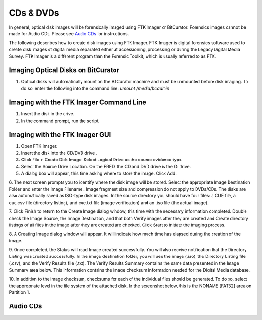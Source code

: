 CDs & DVDs
================================
In general, optical disk images will be forensically imaged using FTK Imager or BitCurator. Forensics images cannot be made for Audio CDs. Please see `Audio CDs`_ for instructions.

The following describes how to create disk images using FTK Imager. FTK
Imager is digital forensics software used to create disk images of
digital media separated either at accessioning, processing or during the
Legacy Digital Media Survey. FTK Imager is a different program than the
Forensic Toolkit, which is usually referred to as FTK.


Imaging Optical Disks on BitCurator
***********************************
1. Optical disks will automatically mount on the BitCurator machine and must be unmounted before disk imaging. To do so, enter the following into the command line: `umount /media/bcadmin`


Imaging with the FTK Imager Command Line
****************************************

1. Insert the disk in the drive.

2. In the command prompt, run the script.


Imaging with the FTK Imager GUI
*******************************


1.	Open FTK Imager.

2.	Insert the disk into the CD/DVD drive .

3.	Click File > Create Disk Image. Select Logical Drive as the source evidence type.

4.	Select the Source Drive Location. On the FRED, the CD and DVD drive  is the G: drive.

5.	A dialog box will appear, this time asking where to store the image. Click Add.

6.	The next screen prompts you to identify where the disk image will be
stored. Select the appropriate Image Destination Folder and enter the Image Filename . Image fragment size and compression do not apply to DVDs/CDs. The disks are also automatically saved as ISO-type disk
images. In the source directory you should have four files: a CUE
file, a cue.csv file (directory listing), and cue.txt file (image
verification) and an .iso file (the actual image).

7.   Click Finish to return to the Create Image dialog window, this time with the necessary information completed. Double check the
Image Source, the Image Destination, and that both
Verify images after they are created and Create directory
listings of all files in the image after they are created are
checked. Click Start to initiate the imaging process.


8.   A Creating Image dialog window will appear. It will indicate how
much time has elapsed during the creation of the image.


9.   Once completed, the Status will read Image created
successfully. You will also receive notification that the
Directory Listing was created successfully. In the image
destination folder, you will see the image (.iso), the Directory
Listing file (.csv), and the Verify Results file (.txt). The
Verify Results Summary contains the same data presented in the
Image Summary area below. This information contains the image
checksum information needed for the Digital Media database.



10.  In addition to the image checksum, checksums for each of the
individual files should be generated. To do so, select the
appropriate level in the file system of the attached disk. In the
screenshot below, this is the NONAME [FAT32] area on Partition 1.



Audio CDs
*********


